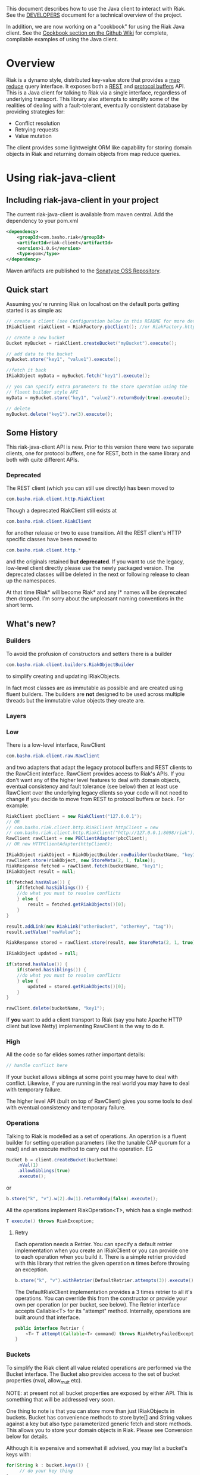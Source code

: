 This document describes how to use the Java client to interact with Riak. See the
[[https://github.com/basho/riak-java-client/blob/master/DEVELOPERS.md][DEVELOPERS]] document for a technical overview of the project.

In addition, we are now working on a "cookbook" for using the Riak Java client. See the [[https://github.com/basho/riak-java-client/wiki/Cookbook][Cookbook section on the Github Wiki]] for complete, compilable examples of using the Java client. 

* Overview
Riak is a dynamo style, distributed key-value store that provides a [[http://wiki.basho.com/MapReduce.html][map reduce]]
query interface. It exposes both a [[http://wiki.basho.com/REST-API.html][REST]] and [[http://wiki.basho.com/PBC-API.html][protocol buffers]] API. This
is a Java client for talking to Riak via a single interface, regardless of
underlying transport. This library also attempts to simplify some of the
realities of dealing with a fault-tolerant, eventually consistent database by
providing strategies for:

- Conflict resolution
- Retrying requests
- Value mutation

The client provides some lightweight ORM like capability for storing domain
objects in Riak and returning domain objects from map reduce queries.

* Using riak-java-client
** Including riak-java-client in your project
The current riak-java-client is available from maven central. Add the dependency to your pom.xml
#+BEGIN_SRC xml
    <dependency>
        <groupId>com.basho.riak</groupId>
        <artifactId>riak-client</artifactId>
        <version>1.0.6</version>
        <type>pom</type>
    </dependency>
#+END_SRC

Maven artifacts are published to the [[https://oss.sonatype.org/index.html#nexus-search;quick~riak][Sonatype OSS Repository]].

** Quick start
Assuming you're running Riak on localhost on the default ports getting started is as simple as:
#+BEGIN_SRC java
// create a client (see Configuration below in this README for more details)
IRiakClient riakClient = RiakFactory.pbcClient(); //or RiakFactory.httpClient();

// create a new bucket
Bucket myBucket = riakClient.createBucket("myBucket").execute();

// add data to the bucket
myBucket.store("key1", "value1").execute();

//fetch it back
IRiakObject myData = myBucket.fetch("key1").execute();

// you can specify extra parameters to the store operation using the
// fluent builder style API
myData = myBucket.store("key1", "value2").returnBody(true).execute();

// delete
myBucket.delete("key1").rw(3).execute();
#+END_SRC
** Some History
This riak-java-client API is new. Prior to this version there were two separate
clients, one for protocol buffers, one for REST, both in the same library and
both with quite different APIs. 

*** Deprecated
The REST client (which you can still use directly) has been moved to
#+BEGIN_SRC java
com.basho.riak.client.http.RiakClient
#+END_SRC
Though a deprecated RiakClient still exists at
#+BEGIN_SRC java
com.basho.riak.client.RiakClient
#+END_SRC
for another release or two to ease transition. All the REST client's HTTP
specific classes have been moved to 
#+BEGIN_SRC java
com.basho.riak.client.http.*
#+END_SRC
and the originals retained *but deprecated*. If you want to use the legacy,
low-level client directly please use the newly packaged version. The
deprecated classes will be deleted in the next or following release to
clean up the namespaces.

At that time IRiak* will become Riak* and any I* names will be
deprecated then dropped. I'm sorry about the unpleasant naming
conventions in the short term.

** What's new?
*** Builders
To avoid the profusion of constructors and setters there is a builder
#+BEGIN_SRC java
com.basho.riak.client.builders.RiakObjectBuilder
#+END_SRC
to simplify creating and updating IRiakObjects.

In fact most classes are as immutable as possible and are created
using fluent builders. The builders are *not* designed to be used
across multiple threads but the immutable value objects they create are.

*** Layers
*** Low
There is a low-level interface, RawClient
#+BEGIN_SRC java
com.basho.riak.client.raw.RawClient
#+END_SRC
and two adapters that adapt the legacy protocol buffers and REST clients to the
RawClient interface. RawClient provides access to Riak's APIs. If you don't want
any of the higher level features to deal with domain objects, eventual
consistency and fault tolerance (see below) then at least
use RawClient over the underlying legacy clients so your code will not need to
change if you decide to move from REST to protocol buffers or
back. For example:
#+BEGIN_SRC java
RiakClient pbcClient = new RiakClient("127.0.0.1");
// OR
// com.basho.riak.client.http.RiakClient httpClient = new
// com.basho.riak.client.http.RiakClient("http://127.0.0.1:8098/riak");
RawClient rawClient = new PBClientAdapter(pbcClient); 
// OR new HTTPClientAdapter(httpClient);

IRiakObject riakObject = RiakObjectBuilder.newBuilder(bucketName, "key1").withValue("value1").build();
rawClient.store(riakObject, new StoreMeta(2, 1, false));
RiakResponse fetched = rawClient.fetch(bucketName, "key1");
IRiakObject result = null;

if(fetched.hasValue()) {
    if(fetched.hasSiblings()) {
    //do what you must to resolve conflicts
    } else {
        result = fetched.getRiakObjects()[0];
    }
}

result.addLink(new RiakLink("otherBucket", "otherKey", "tag"));
result.setValue("newValue");

RiakResponse stored = rawClient.store(result, new StoreMeta(2, 1, true));

IRiakObject updated = null;

if(stored.hasValue()) {
    if(stored.hasSiblings()) {
    //do what you must to resolve conflicts
    } else {
        updated = stored.getRiakObjects()[0];
    }
}

rawClient.delete(bucketName, "key1");
#+END_SRC

If *you* want to add a client transport to Riak (say you hate Apache HTTP client
but love Netty) implementing RawClient is the way to do it.

*** High
All the code so far elides somes rather important details:
#+BEGIN_SRC java
// handle conflict here
#+END_SRC
If your bucket allows siblings at some point you may have to deal with
conflict. Likewise, if you are running in the real world you may have to deal
with temporary failure. 

The higher level API (built on top of RawClient) gives
you some tools to deal with eventual consistency and temporary failure.

*** Operations
Talking to Riak is modelled as a set of operations. An operation is
a fluent builder for setting operation parameters (like the tunable CAP
quorum for a read) and an execute method to carry out the operation. EG
#+BEGIN_SRC java
    Bucket b = client.createBucket(bucketName)
        .nVal(1)
        .allowSiblings(true)
        .execute();
#+END_SRC
or
#+BEGIN_SRC java
    b.store("k", "v").w(2).dw(1).returnBody(false).execute();
#+END_SRC
All the operations implement RiakOperation<T>, which has a single method:
#+BEGIN_SRC java
     T execute() throws RiakException;
#+END_SRC
**** Retry
Each operation needs a Retrier. You can specify a default retrier
implementation when you create an IRiakClient or you can provide one
to each operation when you build it. There is a simple retrier
provided with this library that retries the given operation *n* times
before throwing an exception.
#+BEGIN_SRC java
    b.store("k", "v").withRetrier(DefaultRetrier.attempts(3)).execute();    
#+END_SRC
The DefaultRiakClient implementation provides a 3 times retrier to all it's
operations. You can override this from the constructor or
provide your own per operation (or per bucket, see below). The Retrier interface
accepts Callable<T> for its "attempt" method. Internally, operations are
built around that interface.
#+BEGIN_SRC java
    public interface Retrier {
        <T> T attempt(Callable<T> command) throws RiakRetryFailedException;
    }
#+END_SRC
*** Buckets
To simplify the Riak client all value related operations are performed via the
Bucket interface. The Bucket also provides access to the set of bucket
properties (nval, allow_mult etc). 

NOTE: at present not all bucket properties are exposed by either
API. This is something that will be addressed very soon.

One thing to note is that you can store more than
just IRiakObjects in buckets. Bucket has convenience methods to store
byte[] and String values against a key but also type parameterized
generic fetch and store methods. This allows you to store your domain
objects in Riak. Please see Conversion below for details.

Although it is expensive and somewhat ill advised, you may list a bucket's keys
with:
#+BEGIN_SRC java
    for(String k : bucket.keys()) {
         // do your key thing
    }
#+END_SRC
The keys are streamed, and the stream closed by a reaper thread when the
iterator is weakly reachable.

There is a further wrapper to bucket (see DomainBucket below) that simplifies
calling  operations further. 

*** Conflict Resolution
Conflict happens in Dynamo style systems. It is best to have a strategy in mind
to deal with it. The strategy you employ is highly dependant on your domain. One
example is a shopping cart. Conflicting shopping carts should be merged by a
union of their contents, you might reinstate a deleted toaster but that is
better than losing money. 

See MergeCartResolver in src/test for an example of a Shopping Cart conflict
resolver.

Both fetch and store make use of a ConflictResolver to handle siblings.

The default conflict resolver does not "resolve" conflicts, it blows up with
an UnresolvedConflictException (which gives you access to the siblings).

Using the basic bucket interface you can provide a conflict resolver
to either a fetch or a store operation. All operations are configured
by default with a resolver for which siblings are an exception.

The conflict resolver interface is a single method that accepts a
Collection of domain objects and returns the one true value, or
throws an exception of conflict cannot be
resolved. UnresolvedConflictException contains all the siblings. In
cases were logic fails to resolve the conflict you can push the
decision to a user:
#+BEGIN_SRC java
    T resolve(final Collection<T> siblings) throws UnresolvedConflictException;
#+END_SRC
Since conflict resolution requires domain knowledge it makes sense to convert
riak data into domain objects.

*** Conversion
Data in riak is made up of the value, its content-type, links and user meta
data. There is then some riak meta data along with that (for example,
the VClock, last update time etc.) 

The data payload can be any type you like, but normally it is
a serialized version of some application specific data. It is a lot
easier to reason about siblings and conflict with the domain knowledge
of your application, and easier still with the actual domain objects. 

Each operation provided by Bucket can accept an implementation of 
#+BEGIN_SRC java
   com.basho.riak.client.convert.Converter
#+END_SRC
Converter has two methods 
#+BEGIN_SRC java
    IRiakObject fromDomain(T domainObject, VClock vclock)
    T toDomain(IRiakObject riakObject)
#+END_SRC
Implement these and pass to a bucket operation to convert riak data into POJOs
and back.

This library currently provides a JSONConverter that uses the [[http://wiki.fasterxml.com/JacksonHome][Jackson]] JSON
library. Jackson requires your classes to be either simple Java Bean types
(getter, setter, no arg constructor) or annotated. Please see
#+BEGIN_SRC java
    com.megacorp.commerce.ShoppingCart
#+END_SRC
for an example of Jackson annotated domain class and LegacyCart in the same
package for an unannotated class.

You can annotate a field of your class with 
#+BEGIN_SRC java
   @RiakKey
#+END_SRC
and the client will use the value of that field as the key for fetch and store
operations. If you do not or cannot annotate a key field then you must use the 
#+BEGIN_SRC java
    bucket.store("key", myObject);
#+END_SRC
Implementing your own converter is pretty simple, so if you want to store XML,
go ahead. Be aware that the converter should write the content-type when
serializing and also check the content-type when deserializing.

There is also a pass through converter for IRiakObject.

You may also use the JSONConverter to store Java Collection types (like Map,
List or Map<List> and List<Map<String, List<String>>>) as JSON in Riak. Which is
pretty cool.

*** Mutation
With conflict resolution comes Mutation. When you perform a store you might be
creating a new key/value but you may well be updating an existing
value and *you don't know in advance*. If you model your data to be
logically monotonic then you can provide a Mutation<T> that accepts the old value
and returns the new value based on some logic.
#+BEGIN_SRC java
     b.store("k", myObject).withMutation(new Mutation<MyClass>() {
          MyClass apply(MyClass original) {
               myObject.setCounter(orignal.getCounter() +1 );
               return myObject;
          }).execute();
#+END_SRC
The Mutation<T> interface has a single method:
#+BEGIN_SRC java
     T apply(T original);
#+END_SRC
Which accepts the conflict resolved value from a fetch and returns it
updated.

The default mutation replaces the old value with the new
value. (See ClobberMutation.)

*** The order of events
When a fetch operation is executed the order of execution is as follows:

1. RawClient fetch
2. Siblings iterated and converted
3. Converted siblings passed to conflict resolver
4. Resolved value returned

For a store operation

1. Fetch operation performed as above
2. The Mutation is applied to the fetched value
3. The mutated value is converted to RiakObject
4. The store is performed through the RawClient
5. if returnBody is true the siblings are iterated, converted and conflict
   resolved and the value is returned

*** Domain Buckets
A DomainBucket is a wrapper around a bucket that simplifies the amount of
typing and repetition required to work with that bucket. A DomainBucket is an
abstraction that allows you to store and fetch specific types in Riak.
BEWARE there is no enforcement of any schema on the Riak side, if you
store ShoppingCart in the "carts" bucket and try and retrieve it through a
DomainBucket<Account> then you will have a ConversionException.

Chances are, that once you project has stablised you will be working with maybe
a few types and a few buckets, so you ShoppingCarts will always require that you
use you MergedCartResolver and your CartConverter and your CartMutation.

Creating a DomainBucket is easy:
#+BEGIN_SRC java
    final DomainBucket<ShoppingCart> carts = DomainBucket.builder(b, ShoppingCart.class)
        .withResolver(new MergeCartResolver())
        .returnBody(true)
        .retrier(new DefaultRetrier(4))
        .w(1)
        .dw(1)
        .r(1)
        .rw(1)
        .mutationProducer(new CartMutator())
    .build();
#+END_SRC
Thereafter there is less noise when working with your ShoppingCart data:
#+BEGIN_SRC java
    final ShoppingCart cart = new ShoppingCart(userId);
    cart.addItem("coffee");
    cart.addItem("fixie");
    cart.addItem("moleskine");
    final ShoppingCart storedCart = carts.store(cart);

    carts.fetch(userId);
    cart.addItem("bowtie");
    cart.addItem("nail gun");
    carts.delete(cart);
#+END_SRC
(NOTE: by default a DomainBucket is configured with the
DefaultResolver, ClobberMutation and JSONConverter)

*** Queries
The Riak-java-client currently supports map reduce and link walking.

**** Map reduce
Performing map reduce is very much as it was for the legacy RiakClient:

Refer to the [[http://wiki.basho.com/MapReduce.html][Riak Map/Reduce documentation ]]for a detailed explanation of how
map/reduce works in Riak. Map/Reduce is just another RiakOperation and so a
fluent builder:
#+BEGIN_SRC java
    MapReduceResult result = client.mapReduce("myBucket")
        .addLinkPhase("bucketX", "test", false)
        .addMapPhase(new NamedJSFunction("Riak.mapValuesJson"), false)
        .addReducePhase(new NamedErlangFunction("riak_kv_mapreduce", "reduce_sort"), true)
    .execute();
#+END_SRC
The Map reduce operation lets you build up a number of phases. The
MapReduceResult uses Jackson (again) to provide you query results as either Java
Collection types, a raw JSON string or (again) as a Java Bean type that you
provide to the getResult method:
#+BEGIN_SRC java
    Collection<GoogleStockDataItem> stockItems =
                    result.getResult(GoogleStockDataItem.class);
#+END_SRC
The inputs to a Map/Reduce are either a bucket, or bucket/key pairs.

**** Bucket Map Reduce
A BucketMapReduce extends MapReduce. To create a BucketMapReduce operation call
#+BEGIN_SRC java
    client.mapReduce("myBucket");
#+END_SRC
BucketMapReduce also allows the addition of Key Filters to limit the results.
Adding Key Filters is just like adding phases:
#+BEGIN_SRC java
    MapReduceResult result = client.mapReduce("myBucket")
    .addKeyFilter(new TokenizeFilter("_", 2))
    .addKeyFilter(new StringToIntFilter())
    .addKeyFilter(new LessThanFilter(50))
    .addMapPhase(new NamedJSFunction("Riak.mapValuesJson"))
    .addReducePhase(new NamedErlangFunction("riak_kv_mapreduce","reduce_sort"), true)
    .execute();

    Collection<Integer> items = result.getResult(Integer.class);
#+END_SRC
Please see the [[http://wiki.basho.com/Key-Filters.html][Key Filters documentation]] for more details about key filters and
the 
#+BEGIN_SRC java
    com.basho.riak.client.query.filters.*
#+END_SRC
package for the available filters.

**** BucketKeyMapReduce
A BucketKeyMapReduce can be built with many inputs, they're added just like
phases.
#+BEGIN_SRC java
    MapReduceResult result = client.mapReduce()
        .addInput("goog","2010-01-04")
        .addInput("goog","2010-01-05")
        .addInput("goog","2010-01-06")
        .addInput("goog","2010-01-07")
        .addInput("goog","2010-01-08")
        .addMapPhase(new NamedJSFunction("Riak.mapValuesJson"), true)
    .execute();
#+END_SRC

**** SearchMapReduce
[[http://wiki.basho.com/Riak-Search---Querying.html#Querying-Integrated-with-Map-Reduce][Riak Search]] queries can be used as inputs to Map/Reduce. To use a Riak
Search query as input for a Map/Reduce operation with the Riak-java-client create a
=SearchMapReduce= operation with the IRiakClient:
#+BEGIN_SRC java
    MapReduceResult result = client.mapReduce("my_search_bucket", "foo:zero")
        .addMapPhase(new NamedJSFunction("Riak.mapValuesJson"))
        .execute();
#+END_SRC

And work with the results as before.

To enable a bucket for Riak Search, there is a new method added to
=Bucket=, just call:

#+BEGIN_SRC java
client.createBucket("bucket_name") // or updateBucket("bucket_name")
        .enableForSearch().execute()
#+END_SRC

*Note*: At present, enabling a bucket only works if your client is an HTTP
client. These bucket properties will soon be available via
PB. Querying via Map/Reduce works for either transport

**** IndexMapReduce
An =IndexMapReduce= can be used *if* you have the
=riak_kv_eleveldb_backend= enabled. A secondary indexes query can then
provide the input for a Map/Reduce job. As before, use the
=IRiakClient= as a factory to create an =IndexMapReduce=:
#+BEGIN_SRC java
    IndexQuery iq = new BinValueQuery(BinIndex.named("email"),
        "user_bucket", "user@domain.com");
    MapReduceResult result = client.mapReduce(iq)
                                .addReducePhase(NamedErlangFunction.REDUCE_IDENTITY)
                                .execute();
#+END_SRC
There are query classes to perform a =RangeQuery= or a =ValueQuery=.

You can also directly fetch an index using a =Bucket=:
#+BEGIN_SRC java
    // fetch int range
    List<String> ageRange = b.fetchIndex(IntIndex.named("age")).from(16).to(64).execute();
#+END_SRC

*** Link Walking
Links provide a light weight graph database-like feature to Riak. See the [[http://wiki.basho.com/Links-and-Link-Walking.html][Link
Walking documentation]] for full details. 

Adding links to an IRiakObject is done via the builder
#+BEGIN_SRC java
    IRiakObject o = RiakObjectBuilder.newBuilder("myBucket",
    "myKey").withValue("value").addLink("bucketX", "keyY", "tagZ").build();
#+END_SRC
Link Walking is just another RiakOperation. You start at a IRiakObject and add
steps to walk and call execute. Adding a step is matter of specifying the
bucket, tag and whether to keep the output for the step. A null, empty string or
"_" are treated as the wildcard for either of bucket or tag. Specify keep as
either a boolean or the Accumulate enum. Not specifying keep will result in the
default for that step being used.

An example link walk:
#+BEGIN_SRC java
    WalkResult result = client.walk(riakObject)
        .addStep(bucketName, fooTag, true)
        .addStep(bucketName, fooTag)
      .execute();
#+END_SRC

The result is always a Collection of IRiakObjects. In the next version
conversion and conflict resolution will also be available to link
walking. We also plan to add Link mapping so that links can be used to
build graphs of domain objects.

NOTE: Link walking is a REST only operation as far as Riak's
interfaces are concerned. Link Walking in the protocol buffers Java
client is a hack that issues two m/r jobs to the protocol buffers
interface (the first constructs the inputs to the second by walking
the links, the second returns the data). It is included to provide
parity between the interfaces but should perform similarly to the
REST link walking interface.


** Configuration
The riak-java-client takes a layered approach to architecture. There
are the 2 legacy clients (=http.RiakClient= and =pbc.RiakClient=)
which are adapted to the =RawClient= interface, which itself is
wrapped in an IRiakClient implementation when exposing the high-level
API. In order to configure the transport at the lowest level, from the
high-level there is the =RiakFactory= and the =Configuration=
interface.

To create a client for the transport of your choice, create a
=Configuration= for that transport and pass it
=RiakFactory.newClient(Configuration);=

#+BEGIN_SRC java
 PBClientConfig conf = new PBClientConfig.Builder()
                            .withHost("127.0.0.1")
                             .withPort(8097)
                           .build();

IRiakClient client = RiakFactory.newClient(conf);
#+END_SRC

There are =Configuration= implementations for HTTP, Protocal Buffers
and a new =Configuration= for =ClusterClient=.

A =ClusterClient= is a set of homogenous RawClients that are
configured for many nodes in a Riak cluster and round robined between
for requests and retries. This means that you can create your
=DefaultRetrier= to retry as many times as you have nodes in your
cluster to exhaustively try each node if the previous one failed to
satisfy a request. To create a =ClusterClient= create a
=ClusterClientConfig= and pass it to
=RiakFactory.newClient(Configuration)=.

#+BEGIN_SRC java
PBClientConfig node1 = new PBClientConfig.defaults();
PBClientConfig node2 = PBClientConfig.Builder.from(node1).withHost("mysecond-node.com").build();

PBClusterConfig clusterConf = new PBClusterConfig(200);
clusterConf.addClient(node1);
clusterConf.addClient(node2);

RiakFactory.newClient(clusterConf);
#+END_SRC

At the moment only cluster clients of homogenous transports are
supported.

*** Connection Pools
The Riak HTTP Client uses Apache HTTP Client 4.1. The Apache HTTP
Client provides connection pooling and you configure maximum
connections per host or cluster (if you are using a =ClusterClient=)

The riak-java-client provides a connection pool for the protocol
buffers client, too. Again you configure per node and over all for the
cluster.

**** Pool Sizing
Both transport's pools are configured with a connection wait
timeout. If you see a lot of exceptions timing out acquiring a
connection then the chances are you have sized your pool too small.
The API docs have more details on this. See the [[https://github.com/basho/riak-java-client/blob/master/DEVELOPERS.md][DEVELOPERS]] document
for instructions on building the API docs.

** Next Steps
Have a look at the
#+BEGIN_SRC java
    com.basho.riak.client.itest
#+END_SRC
package for examples of all the features described above.

Start storing data in Riak using IRiakObject and anonymous inner
classes for Mutation, ConflictResolution and Retrier. As your use case
and application firm you can create concrete, testable, reusable
implementations to act on your own domain objects.

** Contributing
Please start with the [[https://github.com/basho/riak-java-client/blob/master/DEVELOPERS.md][DEVELOPERS]] document.
